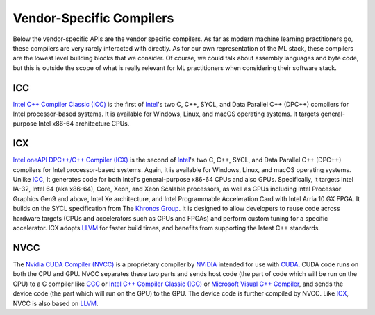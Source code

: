 .. _`RWorks Vendor-Specific Compilers`:

Vendor-Specific Compilers
=========================

.. _`Intel C++ Compiler Classic (ICC)`: https://www.intel.com/content/www/us/en/develop/documentation/cpp-compiler-developer-guide-and-reference
.. _`Intel oneAPI DPC++/C++ Compiler (ICX)`: https://software.intel.com/content/www/us/en/develop/tools/oneapi/components/dpc-compiler.html
.. _`Intel`: https://www.intel.com/
.. _`ICC`: https://www.intel.com/content/www/us/en/develop/documentation/cpp-compiler-developer-guide-and-reference
.. _`Khronos Group`: https://www.khronos.org/
.. _`LLVM`: https://llvm.org/
.. _`Nvidia CUDA Compiler (NVCC)`: https://docs.nvidia.com/cuda/cuda-compiler-driver-nvcc
.. _`NVIDIA`: https://www.nvidia.com/
.. _`CUDA`: https://developer.nvidia.com/cuda-toolkit
.. _`GCC`: https://gcc.gnu.org/
.. _`Microsoft Visual C++ Compiler`: https://docs.microsoft.com/en-us/cpp/
.. _`discord`: https://discord.gg/sXyFF8tDtm

Below the vendor-specific APIs are the vendor specific compilers.
As far as modern machine learning practitioners go, these compilers are very rarely interacted with directly.
As for our own representation of the ML stack, these compilers are the lowest level building blocks that we consider.
Of course, we could talk about assembly languages and byte code, but this is outside the scope of what is really relevant for ML practitioners when considering their software stack.

ICC
---
`Intel C++ Compiler Classic (ICC)`_ is the first of `Intel`_'s two C, C++, SYCL, and Data Parallel C++ (DPC++) compilers for Intel processor-based systems.
It is available for Windows, Linux, and macOS operating systems.
It targets general-purpose Intel x86-64 architecture CPUs.

ICX
---
`Intel oneAPI DPC++/C++ Compiler (ICX)`_ is the second of `Intel`_'s two C, C++, SYCL, and Data Parallel C++ (DPC++) compilers for Intel processor-based systems.
Again, it is available for Windows, Linux, and macOS operating systems.
Unlike `ICC`_, It generates code for both Intel's general-purpose x86-64 CPUs and also GPUs.
Specifically, it targets Intel IA-32, Intel 64 (aka x86-64), Core, Xeon, and Xeon Scalable processors, as well as GPUs including Intel Processor Graphics Gen9 and above, Intel Xe architecture, and Intel Programmable Acceleration Card with Intel Arria 10 GX FPGA.
It builds on the SYCL specification from The `Khronos Group`_.
It is designed to allow developers to reuse code across hardware targets (CPUs and accelerators such as GPUs and FPGAs) and perform custom tuning for a specific accelerator.
ICX adopts `LLVM`_ for faster build times, and benefits from supporting the latest C++ standards.

NVCC
----
The `Nvidia CUDA Compiler (NVCC)`_ is a proprietary compiler by `NVIDIA`_ intended for use with `CUDA`_.
CUDA code runs on both the CPU and GPU.
NVCC separates these two parts and sends host code (the part of code which will be run on the CPU) to a C compiler like `GCC`_ or `Intel C++ Compiler Classic (ICC)`_ or `Microsoft Visual C++ Compiler`_, and sends the device code (the part which will run on the GPU) to the GPU.
The device code is further compiled by NVCC.
Like `ICX`_, NVCC is also based on `LLVM`_.
